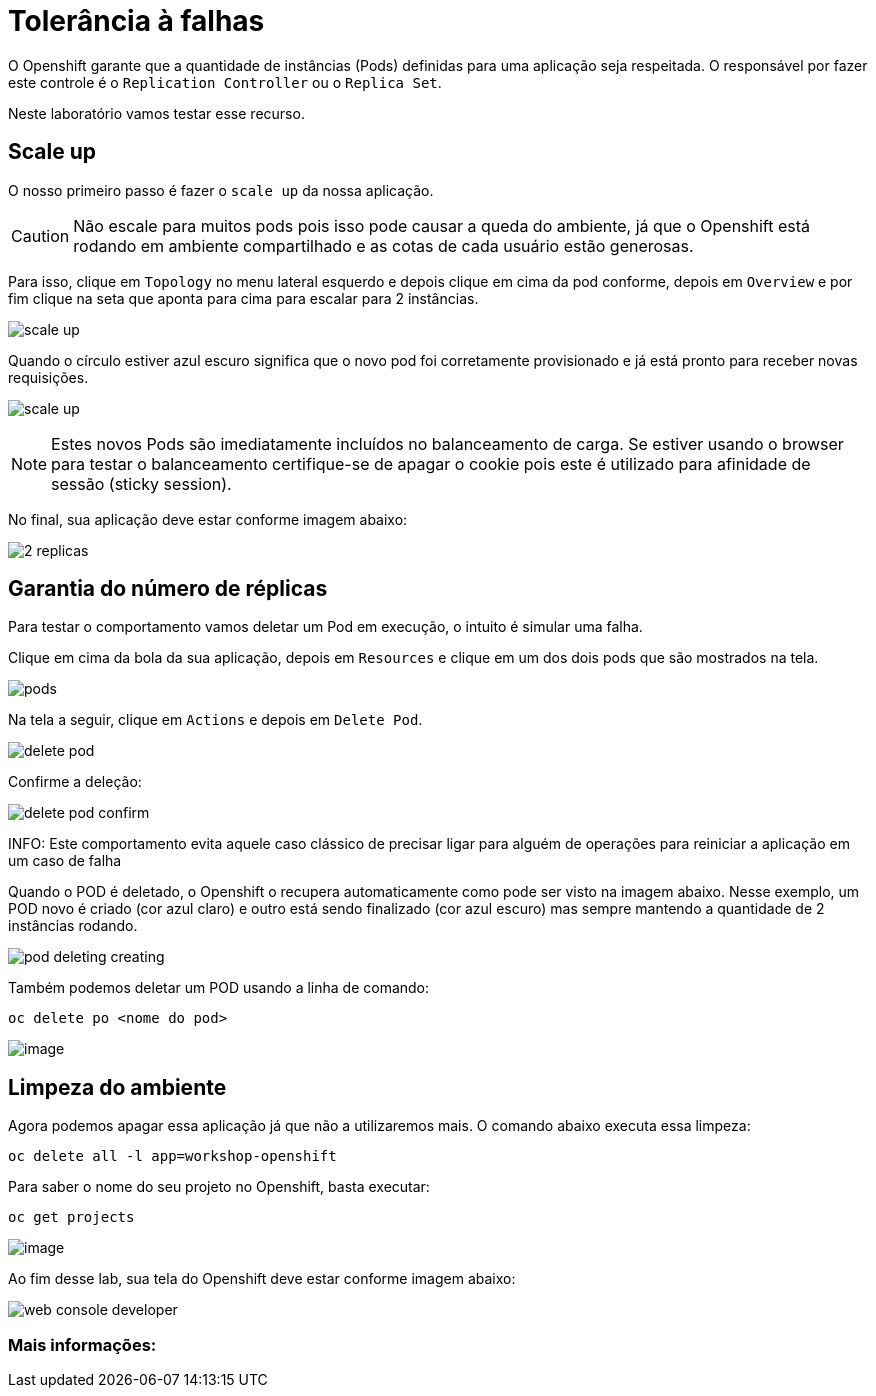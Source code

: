 [[tolerância-a-falhas]]
= Tolerância à falhas
:imagesdir: images

O Openshift garante que a quantidade de instâncias (Pods) definidas para uma aplicação seja respeitada. O responsável por fazer este controle é o `Replication Controller` ou o `Replica Set`.

Neste laboratório vamos testar esse recurso.

[[scale-up]]
== Scale up

O nosso primeiro passo é fazer o `scale up` da nossa aplicação.

CAUTION: Não escale para muitos pods pois isso pode causar a queda do ambiente, já que o Openshift está rodando em ambiente compartilhado e as cotas de cada usuário estão generosas.

Para isso, clique em `Topology` no menu lateral esquerdo e depois clique em cima da pod conforme, depois em `Overview` e por fim clique na seta que aponta para cima para escalar para 2 instâncias.

image:scale-up.png[]

Quando o círculo estiver azul escuro significa que o novo pod foi corretamente provisionado e já está pronto para receber novas requisições.

image:scale-up.gif[]

NOTE: Estes novos Pods são imediatamente incluídos no balanceamento de carga. Se estiver usando o browser para testar o balanceamento certifique-se de apagar o cookie pois este é utilizado para afinidade de sessão (sticky session).

No final, sua aplicação deve estar conforme imagem abaixo:

image:2-replicas.png[]

[[garantia-do-número-de-réplicas]]
== Garantia do número de réplicas

Para testar o comportamento vamos deletar um Pod em execução, o intuito é simular uma falha.

Clique em cima da bola da sua aplicação, depois em `Resources` e clique em um dos dois pods que são mostrados na tela.

image:pods.png[]

Na tela a seguir, clique em `Actions` e depois em `Delete Pod`.

image:delete-pod.png[]

Confirme a deleção:

image:delete-pod-confirm.png[]

INFO: Este comportamento evita aquele caso clássico de precisar ligar para alguém de operações para reiniciar a aplicação em um caso de falha

Quando o POD é deletado, o Openshift o recupera automaticamente como pode ser visto na imagem abaixo. Nesse exemplo, um POD novo é criado (cor azul claro) e outro está sendo finalizado (cor azul escuro) mas sempre mantendo a quantidade de 2 instâncias rodando.

image:pod-deleting-creating.png[]

Também podemos deletar um POD usando a linha de comando:

[source,bash,role=copypaste]
----
oc delete po <nome do pod>
----

image:https://raw.githubusercontent.com/guaxinim/test-drive-openshift/master/gitbook/assets/delete-pod.gif[image]


[[limpeza-do-ambiente]]
== Limpeza do ambiente

Agora podemos apagar essa aplicação já que não a utilizaremos mais. O comando abaixo executa essa limpeza:

[source,bash,role=copypaste]
----
oc delete all -l app=workshop-openshift
----

Para saber o nome do seu projeto no Openshift, basta executar:

[source,bash,role=copypaste]
----
oc get projects
----

image:https://raw.githubusercontent.com/guaxinim/test-drive-openshift/master/gitbook/assets/delete-all.gif[image]

Ao fim desse lab, sua tela do Openshift deve estar conforme imagem abaixo:

image:web-console-developer.png[]

[[mais-informações]]
=== Mais informações: